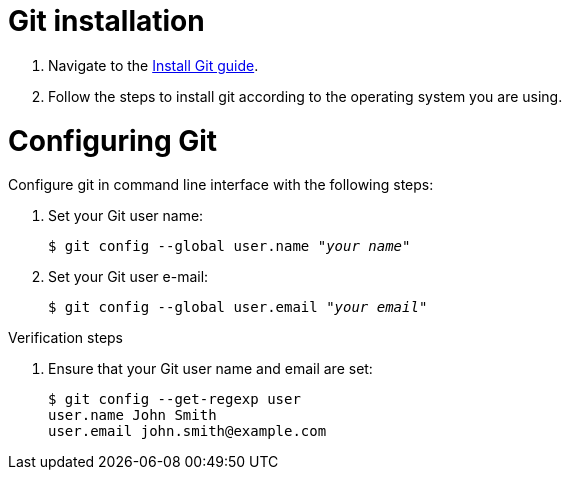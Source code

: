 = Git installation

. Navigate to the link:https://github.com/git-guides/install-git[Install Git guide].

. Follow the steps to install git according to the operating system you are using.

= Configuring Git

Configure git in command line interface with the following steps:

. Set your Git user name:
+
[literal,subs="+quotes,attributes",options="nowrap",role=white-space-pre]
----
$ git config --global user.name "_your name_"
----

. Set your Git user e-mail:
+
[literal,subs="+quotes,attributes",options="nowrap",role=white-space-pre]
----
$ git config --global user.email "_your email_"
----

.Verification steps

. Ensure that your Git user name and email are set:
+
[literal,subs="+quotes,attributes",options="nowrap",role=white-space-pre]
----
$ git config --get-regexp user
user.name John Smith
user.email john.smith@example.com
----
